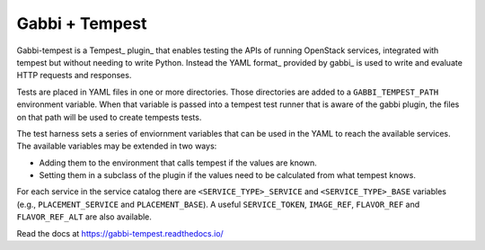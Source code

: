 ===============
Gabbi + Tempest
===============

Gabbi-tempest is a Tempest_ plugin_ that enables testing the APIs of running
OpenStack services, integrated with tempest but without needing to write
Python. Instead the YAML format_ provided by gabbi_ is used to write and
evaluate HTTP requests and responses.

Tests are placed in YAML files in one or more directories. Those directories
are added to a ``GABBI_TEMPEST_PATH`` environment variable. When that variable
is passed into a tempest test runner that is aware of the gabbi plugin, the
files on that path will be used to create tempests tests.

The test harness sets a series of enviornment variables that can be used in
the YAML to reach the available services. The available variables may be
extended in two ways:

* Adding them to the environment that calls tempest if the values are
  known.
* Setting them in a subclass of the plugin if the values need to
  be calculated from what tempest knows.

For each service in the service catalog there are
``<SERVICE_TYPE>_SERVICE`` and ``<SERVICE_TYPE>_BASE`` variables
(e.g., ``PLACEMENT_SERVICE`` and ``PLACEMENT_BASE``). A useful
``SERVICE_TOKEN``, ``IMAGE_REF``, ``FLAVOR_REF`` and ``FLAVOR_REF_ALT``
are also available.

Read the docs at https://gabbi-tempest.readthedocs.io/
